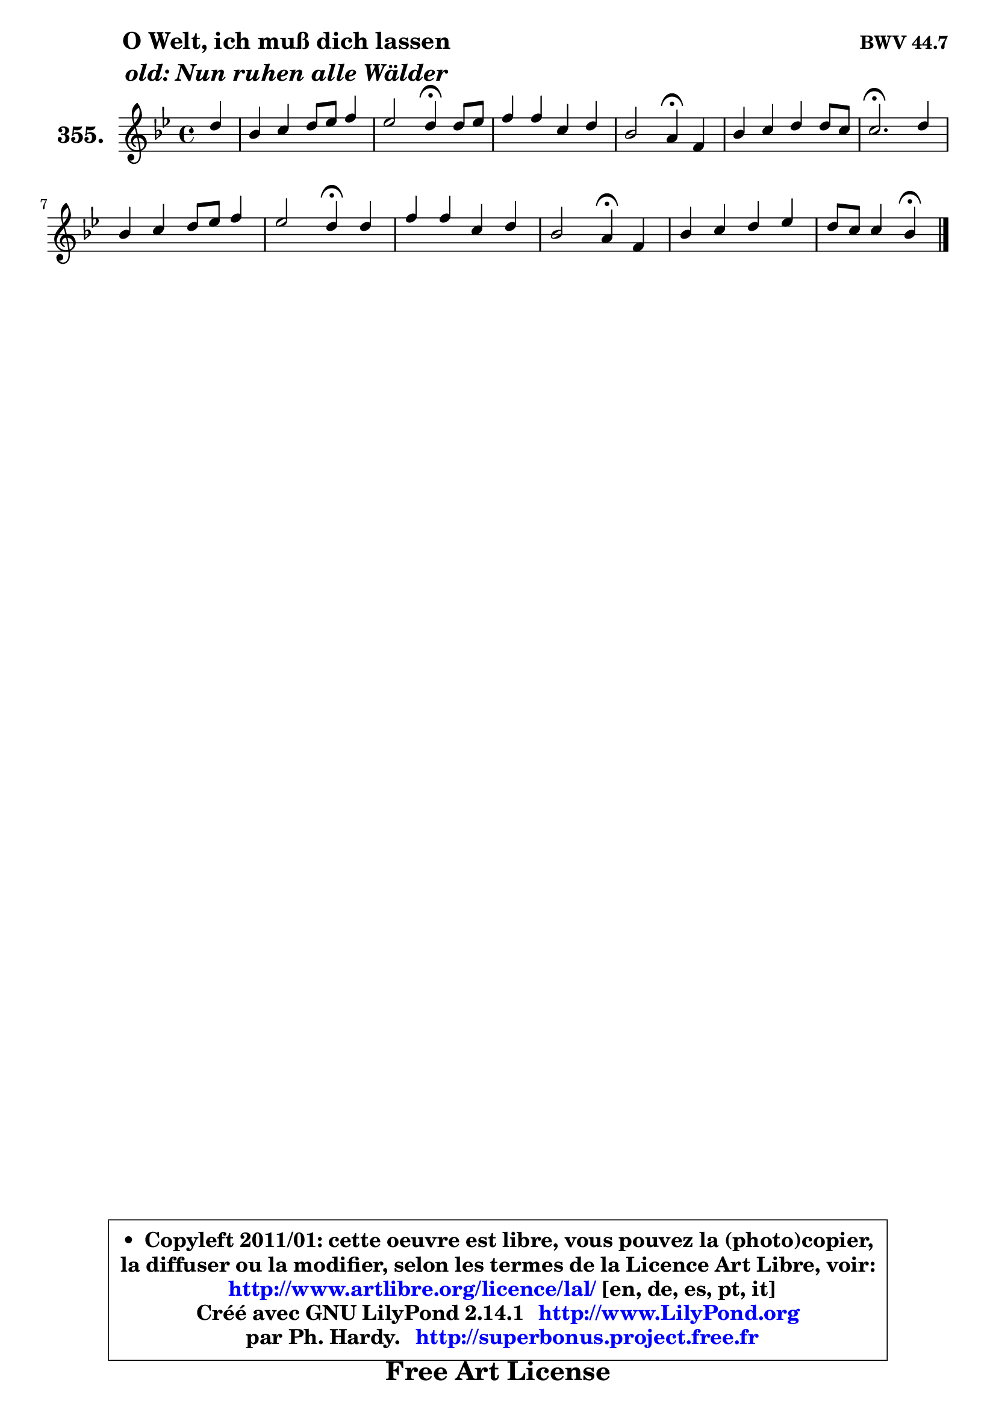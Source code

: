 
\version "2.14.1"

    \paper {
%	system-system-spacing #'padding = #0.1
%	score-system-spacing #'padding = #0.1
%	ragged-bottom = ##f
%	ragged-last-bottom = ##f
	}

    \header {
      opus = \markup { \bold "BWV 44.7" }
      piece = \markup { \hspace #9 \fontsize #2 \bold \column \center-align { \line { "O Welt, ich muß dich lassen" }
                     \line { \italic "old: Nun ruhen alle Wälder" }
                 } }
      maintainer = "Ph. Hardy"
      maintainerEmail = "superbonus.project@free.fr"
      lastupdated = "2011/Jul/20"
      tagline = \markup { \fontsize #3 \bold "Free Art License" }
      copyright = \markup { \fontsize #3  \bold   \override #'(box-padding .  1.0) \override #'(baseline-skip . 2.9) \box \column { \center-align { \fontsize #-2 \line { • \hspace #0.5 Copyleft 2011/01: cette oeuvre est libre, vous pouvez la (photo)copier, } \line { \fontsize #-2 \line {la diffuser ou la modifier, selon les termes de la Licence Art Libre, voir: } } \line { \fontsize #-2 \with-url #"http://www.artlibre.org/licence/lal/" \line { \fontsize #1 \hspace #1.0 \with-color #blue http://www.artlibre.org/licence/lal/ [en, de, es, pt, it] } } \line { \fontsize #-2 \line { Créé avec GNU LilyPond 2.14.1 \with-url #"http://www.LilyPond.org" \line { \with-color #blue \fontsize #1 \hspace #1.0 \with-color #blue http://www.LilyPond.org } } } \line { \hspace #1.0 \fontsize #-2 \line {par Ph. Hardy. } \line { \fontsize #-2 \with-url #"http://superbonus.project.free.fr" \line { \fontsize #1 \hspace #1.0 \with-color #blue http://superbonus.project.free.fr } } } } } }

	  }

  guidemidi = {
        r4 |
        R1 |
        r2 \tempo 4 = 30 r4 \tempo 4 = 78 r4 |
        R1 |
        r2 \tempo 4 = 30 r4 \tempo 4 = 78 r4 |
        R1 |
        \tempo 4 = 40 r2. \tempo 4 = 78 r4 |
        R1 |
        r2 \tempo 4 = 30 r4 \tempo 4 = 78 r4 |
        R1 |
        r2 \tempo 4 = 30 r4 \tempo 4 = 78 r4 |
        R1 |
        r2 \tempo 4 = 30 r4 
	}

  upper = {
	\time 4/4
	\key bes \major
	\clef treble
	\partial 4
	\voiceOne
	<< { 
	% SOPRANO
	\set Voice.midiInstrument = "acoustic grand"
	\relative c'' {
        d4 |
        bes4 c d8 es f4 |
        es2 d4\fermata d8 es |
        f4 f c d |
        bes2 a4\fermata f |
        bes4 c d d8 c |
        c2.\fermata d4 |
        bes4 c d8 es f4 |
        es2 d4\fermata d |
        f4 f c d |
        bes2 a4\fermata f |
        bes4 c d es |
        d8 c c4 bes\fermata
        \bar "|."
	} % fin de relative
	}

%	\context Voice="1" { \voiceTwo 
%	% ALTO
%	\set Voice.midiInstrument = "acoustic grand"
%	\relative c' {
%        f4 |
%        es4 es d8 c bes4 |
%        bes'4 f f g |
%        f8 es f g a4 a |
%        g2 c,4 c |
%        f4 g8 a bes4 f |
%        f2. a4 |
%        g4 f f g |
%        g4 fis g g |
%        f4 f f f |
%        f4 e f a |
%        g4 f f bes8 a |
%        bes4 a f
%        \bar "|."
%	} % fin de relative
%	\oneVoice
%	} >>
 >>
	}

    lower = {
	\time 4/4
	\key bes \major
	\clef bass
	\partial 4
	\voiceOne
	<< { 
	% TENOR
	\set Voice.midiInstrument = "acoustic grand"
	\relative c' {
        bes4 |
        g4 a bes8 c d4 |
        d4 c bes bes |
        bes4 bes f' f |
        f4 e f a, |
        bes4 es f8 a, bes4 |
        a2. d4 |
        d4 c bes8 c d4 |
        c8 b a4 b! bes |
        a8 g a8 bes c4 bes8 c |
        d4 c c d |
        d4 c bes bes8 c |
        d8 bes f' es d4
        \bar "|."
	} % fin de relative
	}
	\context Voice="1" { \voiceTwo 
	% BASS
	\set Voice.midiInstrument = "acoustic grand"
	\relative c {
        bes4 |
        es8 d c4 bes bes'8 a |
        g4 a bes\fermata g |
        d8 c d es f4 d |
        g2 f4\fermata es! |
        d4 c bes8 c d es |
        f2.\fermata fis4 |
        g4 a bes b |
        c4 c, g'\fermata g |
        d'4 c8 bes a4 bes8 a |
        g4 c f,\fermata d |
        g4 a bes8 a g4 |
        f8 es f4 bes,4\fermata
        \bar "|."
	} % fin de relative
	\oneVoice
	} >>
	}


    \score { 

	\new PianoStaff <<
	\set PianoStaff.instrumentName = \markup { \bold \huge "355." }
	\new Staff = "upper" \upper
%	\new Staff = "lower" \lower
	>>

    \layout {
%	ragged-last = ##f
	   }

         } % fin de score

  \score {
\unfoldRepeats { << \guidemidi \upper >> }
    \midi {
    \context {
     \Staff
      \remove "Staff_performer"
               }

     \context {
      \Voice
       \consists "Staff_performer"
                }

     \context { 
      \Score
      tempoWholesPerMinute = #(ly:make-moment 78 4)
		}
	    }
	}


